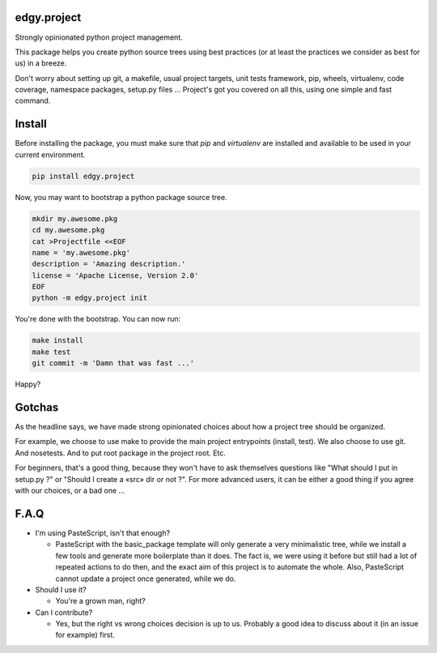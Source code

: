 edgy.project
============

Strongly opinionated python project management.

This package helps you create python source trees using best practices (or at
least the practices we consider as best for us) in a breeze.

Don't worry about setting up git, a makefile, usual project targets, unit tests
framework, pip, wheels, virtualenv, code coverage, namespace packages, setup.py
files ... Project's got you covered on all this, using one simple and fast
command.


Install
=======

Before installing the package, you must make sure that `pip` and `virtualenv`
are installed and available to be used in your current environment.

.. code-block:: shell

    pip install edgy.project

Now, you may want to bootstrap a python package source tree.

.. code-block:: shell

    mkdir my.awesome.pkg
    cd my.awesome.pkg
    cat >Projectfile <<EOF
    name = 'my.awesome.pkg'
    description = 'Amazing description.'
    license = 'Apache License, Version 2.0'
    EOF
    python -m edgy.project init

You're done with the bootstrap. You can now run:

.. code-block:: shell

    make install
    make test
    git commit -m 'Damn that was fast ...'

Happy?


Gotchas
=======

As the headline says, we have made strong opinionated choices about how a project
tree should be organized.

For example, we choose to use make to provide the main project entrypoints
(install, test). We also choose to use git. And nosetests. And to put root package
in the project root. Etc.

For beginners, that's a good thing, because they won't have to ask themselves
questions like "What should I put in setup.py ?" or "Should I create a «src»
dir or not ?". For more advanced users, it can be either a good thing if you
agree with our choices, or a bad one ...


F.A.Q
=====

* I'm using PasteScript, isn't that enough?

  * PasteScript with the basic_package template will only generate a very
    minimalistic tree, while we install a few tools and generate more boilerplate
    than it does. The fact is, we were using it before but still had a lot of
    repeated actions to do then, and the exact aim of this project is to automate
    the whole. Also, PasteScript cannot update a project once generated, while we
    do.

* Should I use it?

  * You're a grown man, right?

* Can I contribute?

  * Yes, but the right vs wrong choices decision is up to us. Probably a good
    idea to discuss about it (in an issue for example) first.
